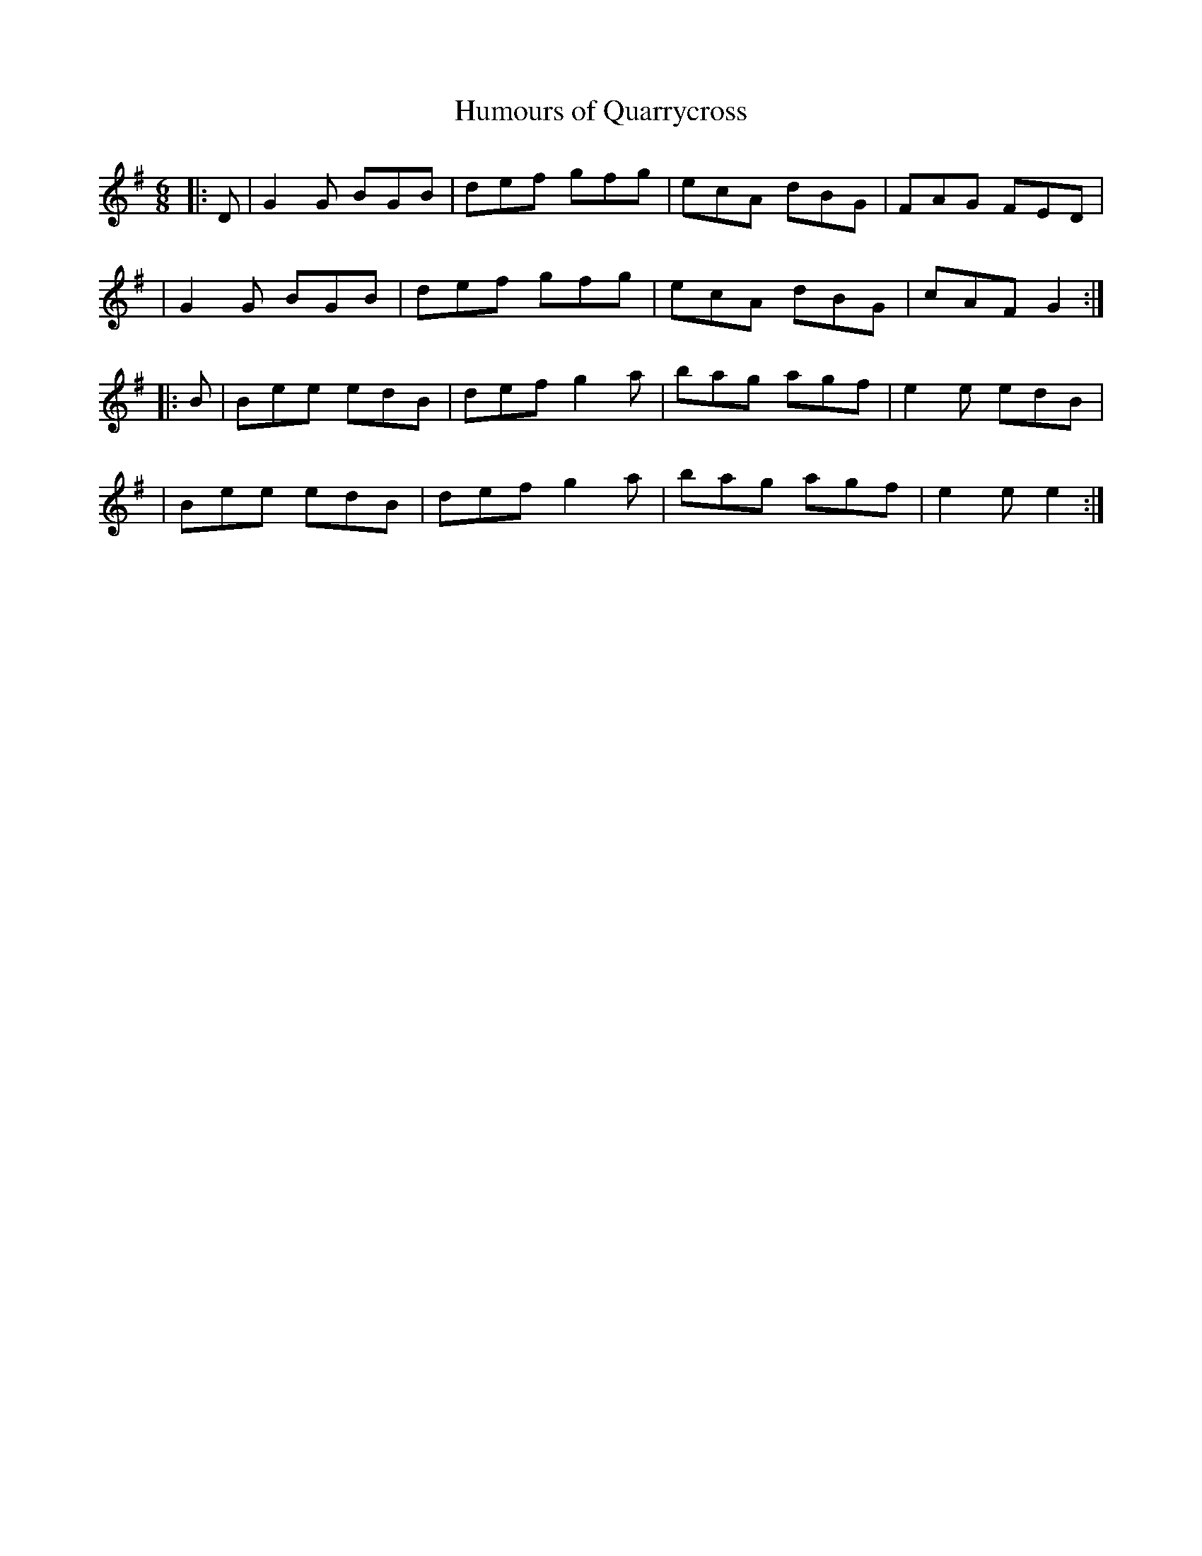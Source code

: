 X: 21
T:Humours of Quarrycross
R:jig
B:Cole p.58
Z:The Bridal Jig
Z: John Chambers <jc@eddie.mit.edu> http://eddie.mit.edu/~jc/music/
M:6/8
L:1/8
K:G
|: D | G2G BGB | def gfg | ecA dBG | FAG FED|
| G2G BGB | def gfg | ecA dBG | cAF G2 :|
|: B | Bee edB | def g2a | bag agf | e2e edB |
| Bee edB | def g2a | bag agf | e2e e2 :|
